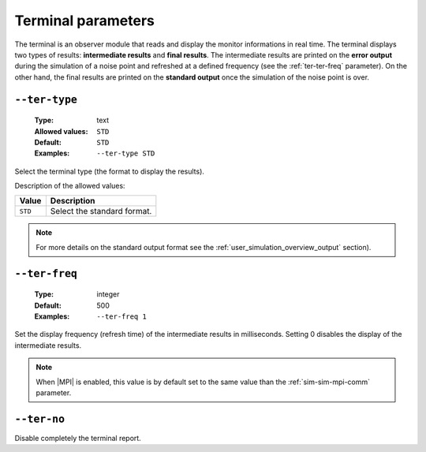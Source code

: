 .. _ter-terminal-parameters:

Terminal parameters
-------------------

The terminal is an observer module that reads and display the monitor
informations in real time. The terminal displays two types of results:
**intermediate results** and **final results**. The intermediate results are
printed on the **error output** during the simulation of a noise point and
refreshed at a defined frequency (see the :ref:`ter-ter-freq` parameter). On the
other hand, the final results are printed on the **standard output** once the
simulation of the noise point is over.

.. _ter-ter-type:

``--ter-type``
""""""""""""""

   :Type: text
   :Allowed values: ``STD``
   :Default: ``STD``
   :Examples: ``--ter-type STD``

Select the terminal type (the format to display the results).

Description of the allowed values:

+---------+----------------------+
| Value   | Description          |
+=========+======================+
| ``STD`` | |ter-type_descr_std| |
+---------+----------------------+

.. |ter-type_descr_std| replace:: Select the standard format.

.. note:: For more details on the standard output format see the
   :ref:`user_simulation_overview_output` section).

.. _ter-ter-freq:

``--ter-freq``
""""""""""""""

   :Type: integer
   :Default: 500
   :Examples: ``--ter-freq 1``

Set the display frequency (refresh time) of the intermediate results in
milliseconds. Setting 0 disables the display of the intermediate results.

.. note:: When |MPI| is enabled, this value is by default set to the same value
   than the :ref:`sim-sim-mpi-comm` parameter.

.. _ter-ter-no:

``--ter-no``
""""""""""""

Disable completely the terminal report.